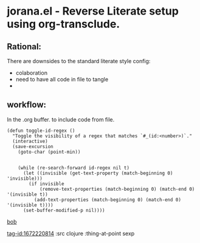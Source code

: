 * jorana.el - Reverse Literate setup using org-transclude.

** Rational:
There are downsides to the standard literate style config:
- colaboration
- need to have all code in file to tangle
- 

** workflow:
In the .org buffer. to include code from file.


<<tag-id:12407328>>
#+begin_src elisp
(defun toggle-id-regex ()
  "Toggle the visibility of a regex that matches `#_(id:<number>)`."
  (interactive)
  (save-excursion
    (goto-char (point-min))


    (while (re-search-forward id-regex nil t)
      (let ((invisible (get-text-property (match-beginning 0) 'invisible)))
        (if invisible
            (remove-text-properties (match-beginning 0) (match-end 0) '(invisible t))
          (add-text-properties (match-beginning 0) (match-end 0) '(invisible t))))
      (set-buffer-modified-p nil))))
#+end_src

[[tag-id:12407328][bob]]

[[/Users/devcarbon/projects/jorana.el/tests.el::<bob bob>][tag-id:1672220814]] :src clojure :thing-at-point sexp

#+transclude: [[file:/Users/devcarbon/projects/jorana.el/tests.el::<bob bob>][tag-id:1672220814]]  :src clojure :thing-at-point sexp

